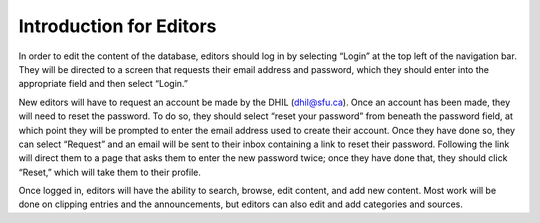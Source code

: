Introduction for Editors
========================

In order to edit the content of the database, editors should log in by selecting
“Login” at the top left of the navigation bar. They will be directed to a screen
that requests their email address and password, which they should enter into the
appropriate field and then select “Login.”

New editors will have to request an account be made by the DHIL (dhil@sfu.ca).
Once an account has been made, they will need to reset the password. To do so,
they should select “reset your password” from beneath the password field, at
which point they will be prompted to enter the email address used to create
their account. Once they have done so, they can select “Request” and an email
will be sent to their inbox containing a link to reset their password. Following
the link will direct them to a page that asks them to enter the new password
twice; once they have done that, they should click “Reset,” which will take them
to their profile.

Once logged in, editors will have the ability to search, browse, edit content,
and add new content. Most work will be done on clipping entries and the
announcements, but editors can also edit and add categories and sources.
